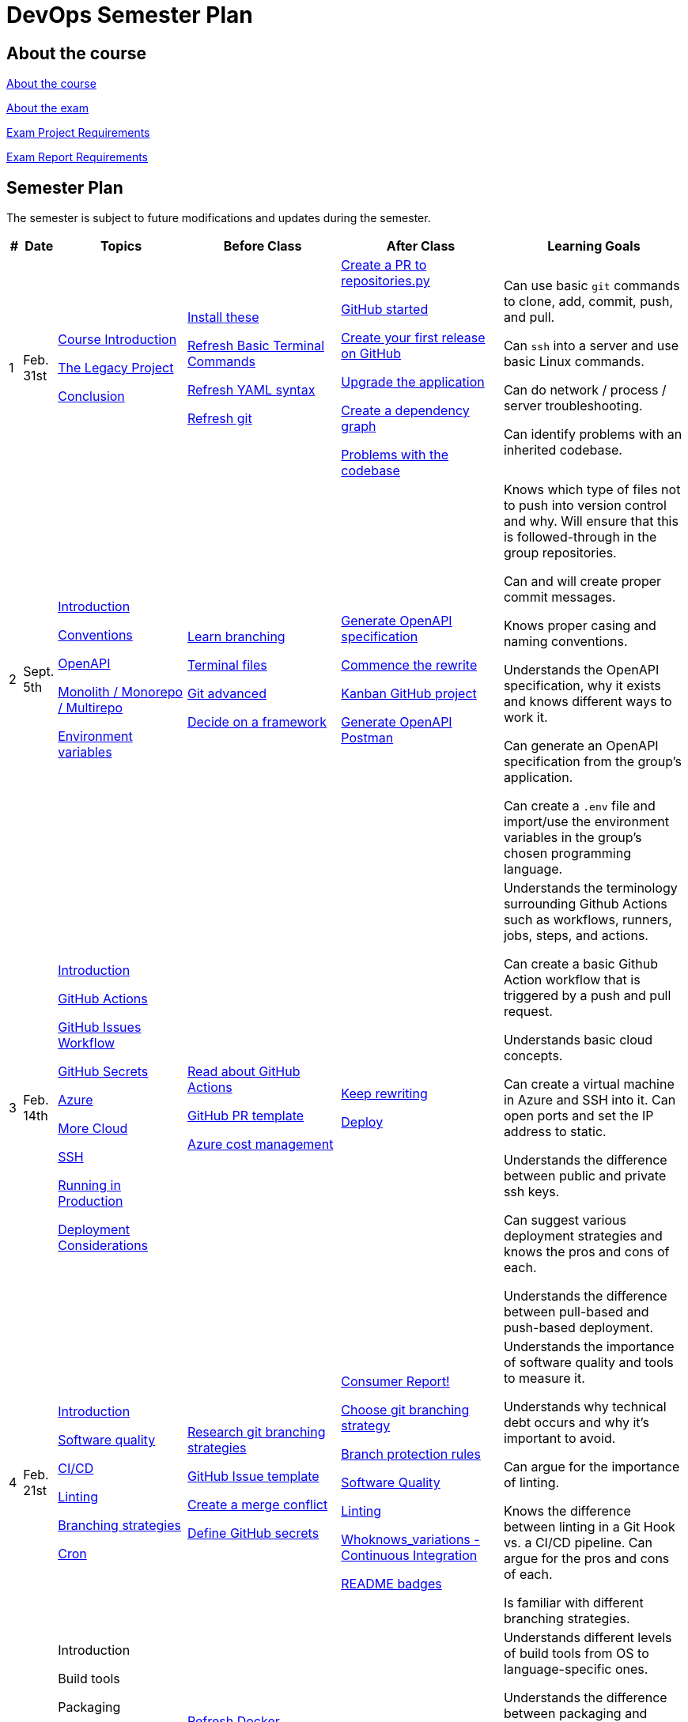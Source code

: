 = DevOps Semester Plan

== About the course

link:00._Course_Material/00._Meta_Course_Material/about_the_course.md[About the course]

link:00._Course_Material/00._Meta_Course_Material/about_the_exam.md[About the exam]

link:00._Course_Material/00._Meta_Course_Material/exam_project_requirements.md[Exam Project Requirements]

link:00._Course_Material/00._Meta_Course_Material/exam_report_requirements.md[Exam Report Requirements]

// link:00._Course_Material/00._Meta_Course_Material/exam_presentation_requirements.md[Exam Presentation Requirements]


// == Mandatories

== Semester Plan

The semester is subject to future modifications and updates during the semester.

[width="100%",cols="2%,5%,20%,25%,25%,23%",options="header"]
|===
| # | Date | Topics | Before Class | After Class | Learning Goals

// ------------------------------------------------------------------------------------------------------------------------------------------------

| 1
| Feb. 31st

a| 
link:00._Course_Material/02._Slides/01._Introduction/01._course_introduction.md[Course Introduction]

link:00._Course_Material/02._Slides/01._Introduction/02._the_legacy_project.md[The Legacy Project]

link:00._Course_Material/02._Slides/01._Introduction/03._conclusion.md[Conclusion]


a|
link:00._Course_Material/01._Assignments/01._Introduction/01._Before/install_these.md[Install these]

link:00._Course_Material/01._Assignments/01._Introduction/01._Before/refresh_basic_terminal_commands.md[Refresh Basic Terminal Commands]

link:00._Course_Material/01._Assignments/01._Introduction/01._Before/refresh_yaml_syntax.md[Refresh YAML syntax]

link:00._Course_Material/01._Assignments/01._Introduction/01._Before/refresh_basic_git.md[Refresh git]


a| 
link:00._Course_Material/01._Assignments/01._Introduction/02._After/create_a_pr_to_repositories_py.md[Create a PR to repositories.py]

link:00._Course_Material/01._Assignments/01._Introduction/02._After/github_started.md[GitHub started]

link:00._Course_Material/01._Assignments/01._Introduction/02._After/git_release.md[Create your first release on GitHub]

link:00._Course_Material/01._Assignments/01._Introduction/02._After/upgrade_the_application.md[Upgrade the application]

link:00._Course_Material/01._Assignments/01._Introduction/02._After/create_a_dependency_graph.md[Create a dependency graph]

link:00._Course_Material/01._Assignments/01._Introduction/02._After/problems_with_the_codebase.md[Problems with the codebase]

a|
Can use basic `git` commands to clone, add, commit, push, and pull.

Can `ssh` into a server and use basic Linux commands.

Can do network / process / server troubleshooting.

Can identify problems with an inherited codebase.

// ------------------------------------------------------------------------------------------------------------------------------------------------

| 2
| Sept. 5th
a|
link:00._Course_Material/02._Slides/02._Conventions_OpenAPI_DotEnv/01._introduction.md[Introduction]
// Introduction

link:00._Course_Material/02._Slides/02._Conventions_OpenAPI_DotEnv/02._conventions.md[Conventions]
// Conventions

link:00._Course_Material/02._Slides/02._Conventions_OpenAPI_DotEnv/03._openapi.md[OpenAPI]
// OpenAPI

link:00._Course_Material/02._Slides/02._Conventions_OpenAPI_DotEnv/04._monolith_monorepo_multirepo.md[Monolith / Monorepo / Multirepo]
// Monolith / Multirepo

link:00._Course_Material/02._Slides/02._Conventions_OpenAPI_DotEnv/05._environment_variables.md[Environment variables]
// Environment variables

a|
link:./00._Course_Material/01._Assignments/02._Conventions_OpenAPI_DotEnv/01._Before/learn_branching.md[Learn branching]

link:./00._Course_Material/01._Assignments/02._Conventions_OpenAPI_DotEnv/01._Before/terminal_files.md[Terminal files]

link:./00._Course_Material/01._Assignments/02._Conventions_OpenAPI_DotEnv/01._Before/git_advanced.md[Git advanced]

link:./00._Course_Material/01._Assignments/02._Conventions_OpenAPI_DotEnv/01._Before/decide_on_a_framework.md[Decide on a framework]

a|
link:./00._Course_Material/01._Assignments/02._Conventions_OpenAPI_DotEnv/02._After/generate_openapi_specification.md[Generate OpenAPI specification]

link:./00._Course_Material/01._Assignments/02._Conventions_OpenAPI_DotEnv/02._After/commence_the_rewrite.md[Commence the rewrite]

link:./00._Course_Material/01._Assignments/02._Conventions_OpenAPI_DotEnv/02._After/kanban_github_project.md[Kanban GitHub project]

link:./00._Course_Material/01._Assignments/02._Conventions_OpenAPI_DotEnv/02._After/generate_openapi_spec_in_postman.md[Generate OpenAPI Postman]

a|
Knows which type of files not to push into version control and why. Will ensure that this is followed-through in the group repositories. 

Can and will create proper commit messages. 

Knows proper casing and naming conventions. 

Understands the OpenAPI specification, why it exists and knows different ways to work it.

Can generate an OpenAPI specification from the group's application.

Can create a `.env` file and import/use the environment variables in the group's chosen programming language.


// ------------------------------------------------------------------------------------------------------------------------------------------------


| 3
| Feb. 14th
a|
link:00._Course_Material/02._Slides/03._Github_Actions_Cloud_Azure_Deploy/01._introduction.md[Introduction]
// Introduction

link:00._Course_Material/02._Slides/03._Github_Actions_Cloud_Azure_Deploy/02._github_actions.md[GitHub Actions]
// GitHub Actions

link:00._Course_Material/02._Slides/03._Github_Actions_Cloud_Azure_Deploy/03._github_issues_workflow.md[GitHub Issues Workflow]
// GitHub Issues Workflow

link:00._Course_Material/02._Slides/03._Github_Actions_Cloud_Azure_Deploy/04._github_secrets.md[GitHub Secrets]
// GitHub Secrets

link:00._Course_Material/02._Slides/03._Github_Actions_Cloud_Azure_Deploy/05._azure.md[Azure]
// Azure

link:00._Course_Material/02._Slides/03._Github_Actions_Cloud_Azure_Deploy/06._more_cloud.md[More Cloud]
// More Cloud

link:00._Course_Material/02._Slides/03._Github_Actions_Cloud_Azure_Deploy/07._ssh.md[SSH]
// SSH

link:00._Course_Material/02._Slides/03._Github_Actions_Cloud_Azure_Deploy/08._running_in_production.md[Running in Production]
// Running in Production

link:00._Course_Material/02._Slides/03._Github_Actions_Cloud_Azure_Deploy/09._deployment_considerations.md[Deployment Considerations]
// Deployment Considerations

a|
link:00._Course_Material/01._Assignments/03._Github_Actions_Cloud_Azure_Deploy/01._Before/read_about_github_actions.md[Read about GitHub Actions]

link:00._Course_Material/01._Assignments/03._Github_Actions_Cloud_Azure_Deploy/01._Before/github_pr_template.md[GitHub PR template]

link:00._Course_Material/01._Assignments/03._Github_Actions_Cloud_Azure_Deploy/01._Before/azure_cost_managment.md[Azure cost management]

a|
link:00._Course_Material/01._Assignments/03._Github_Actions_Cloud_Azure_Deploy/02._After/keep_rewriting.md[Keep rewriting]

link:00._Course_Material/01._Assignments/03._Github_Actions_Cloud_Azure_Deploy/02._After/deploy.md[Deploy]

a|
Understands the terminology surrounding Github Actions such as workflows, runners, jobs, steps, and actions.

Can create a basic Github Action workflow that is triggered by a push and pull request. 

Understands basic cloud concepts. 

Can create a virtual machine in Azure and SSH into it. Can open ports and set the IP address to static.

Understands the difference between public and private ssh keys.

Can suggest various deployment strategies and knows the pros and cons of each.

Understands the difference between pull-based and push-based deployment.



// ------------------------------------------------------------------------------------------------------------------------------------------------


| 4
| Feb. 21st
a|
link:00._Course_Material/02._Slides/04._Sofware_Quality_Linting_CI/01._introduction.md[Introduction]
// Introduction

link:00._Course_Material/02._Slides/04._Sofware_Quality_Linting_CI/02._software_quality.md[Software quality]
// Software Quality

link:00._Course_Material/02._Slides/04._Sofware_Quality_Linting_CI/03._ci_cd.md[CI/CD]
// CI/CD

link:00._Course_Material/02._Slides/04._Sofware_Quality_Linting_CI/04._linting.md[Linting]
// Linting

link:00._Course_Material/02._Slides/04._Sofware_Quality_Linting_CI/05._branching_strategies.md[Branching strategies]
// Branching strategies

link:00._Course_Material/02._Slides/04._Sofware_Quality_Linting_CI/06._cron.md[Cron]
// Cron

a|
link:00._Course_Material/01._Assignments/04._Sofware_Quality_Linting_CI/01._Before/research_git_branching_strategies.md[Research git branching strategies]

link:00._Course_Material/01._Assignments/04._Sofware_Quality_Linting_CI/01._Before/github_issue_template.md[GitHub Issue template]

link:00._Course_Material/01._Assignments/04._Sofware_Quality_Linting_CI/01._Before/create_a_merge_conflict.md[Create a merge conflict]

link:00._Course_Material/01._Assignments/04._Sofware_Quality_Linting_CI/01._Before/define_github_secrets.md[Define GitHub secrets]


a|
link:00._Course_Material/01._Assignments/04._Sofware_Quality_Linting_CI/02._After/consumer_report.md[Consumer Report!]

link:00._Course_Material/01._Assignments/04._Sofware_Quality_Linting_CI/02._After/choose_a_git_branching_strategy.md[Choose git branching strategy]

link:./00._Course_Material/01._Assignments/04._Sofware_Quality_Linting_CI/02._After/branch_protection_rules.md[Branch protection rules]

link:00._Course_Material/01._Assignments/04._Sofware_Quality_Linting_CI/02._After/software_quality.md[Software Quality]

link:00._Course_Material/01._Assignments/04._Sofware_Quality_Linting_CI/02._After/linting.md[Linting]

link:00._Course_Material/01._Assignments/04._Sofware_Quality_Linting_CI/02._After/whoknows_variations_continuous_integration.md[Whoknows_variations - Continuous Integration]

link:00._Course_Material/01._Assignments/04._Sofware_Quality_Linting_CI/02._After/readme_badges.md[README badges]

a|
Understands the importance of software quality and tools to measure it.

Understands why technical debt occurs and why it's important to avoid.

Can argue for the importance of linting.

Knows the difference between linting in a Git Hook vs. a CI/CD pipeline. Can argue for the pros and cons of each.

Is familiar with different branching strategies.


// ------------------------------------------------------------------------------------------------------------------------------------------------


| 5
| Feb. 28th
a|
// link:00._Course_Material/02._Slides/05._Docker_The_Simulation/01._introduction.md[Introduction]
Introduction

// link:00._Course_Material/02._Slides/05._Docker_The_Simulation/02._build_tools.md[Build tools]
Build tools

// link:00._Course_Material/02._Slides/05._Docker_The_Simulation/03._packaging.md[Packaging]
Packaging

// link:00._Course_Material/02._Slides/05._Docker_The_Simulation/04._virtualization_containerization.md[Virtualization / Containerization]
Virtualization / Containerization

// link:00._Course_Material/02._Slides/05._Docker_The_Simulation/05._docker.md[Docker]
Docker

// link:00._Course_Material/02._Slides/05._Docker_The_Simulation/06._dockerfile.md[Dockerfile]
Dockerfile

// link:00._Course_Material/02._Slides/05._Docker_The_Simulation/assets_build_tools/python_build_tools.md[Python build tools]
Python build tools

a|
link:00._Course_Material/01._Assignments/05._Docker_The_Simulation/01._Before/refresh_docker_knowledge.md[Refresh Docker knowledge]

link:00._Course_Material/01._Assignments/05._Docker_The_Simulation/01._Before/the_simulation.md[The Simulation]
a|
link:00._Course_Material/01._Assignments/05._Docker_The_Simulation/02._After/setup_postman_monitoring.md[Setup Postman Monitoring]

link:00._Course_Material/01._Assignments/05._Docker_The_Simulation/02._After/docker_from_scratch.md[Docker from scratch]
a|
Understands different levels of build tools from OS to language-specific ones.

Understands the difference between packaging and virtualization/containerization.

Understands how Docker differs from its predecessors and modern alternatives.

Can understand simple Dockerfiles for different languages.

// ------------------------------------------------------------------------------------------------------------------------------------------------


| 6
| Mar. 7th
a|
// link:00._Course_Material/02._Slides/06._Docker-compose_Continuous_Delivery_DevOps/01._introduction.md[Introduction]
Introduction

// link:00._Course_Material/02._Slides/06._Docker-compose_Continuous_Delivery_DevOps/02._docker-compose.md[Docker-compose]
Docker-compose

// link:00._Course_Material/02._Slides/06._Docker-compose_Continuous_Delivery_DevOps/03._hot_reload_in_docker.md[Hot reload in Docker]
Hot reload in Docker

// link:00._Course_Material/02._Slides/06._Docker-compose_Continuous_Delivery_DevOps/04._debug_docker-compose.md[Debug docker-compose]
Debug docker-compose

// link:00._Course_Material/02._Slides/06._Docker-compose_Continuous_Delivery_DevOps/05._agile.md[Agile]
Agile

// link:00._Course_Material/02._Slides/06._Docker-compose_Continuous_Delivery_DevOps/06._devops.md[DevOps]
DevOps

// link:00._Course_Material/02._Slides/06._Docker-compose_Continuous_Delivery_DevOps/07._continuous_delivery.md[Continuous Delivery]
Continuous Delivery
a|
link:00._Course_Material/01._Assignments/06._Docker-compose_Continuous_Delivery_DevOps/01._Before/100+_docker_concepts_you_need_to_know.md[100+ docker concepts you need to know]

link:00._Course_Material/01._Assignments/06._Docker-compose_Continuous_Delivery_DevOps/01._Before/generate_cr_pat.md[Generate CR_PAT]

link:00._Course_Material/01._Assignments/06._Docker-compose_Continuous_Delivery_DevOps/01._Before/read_devops_literature_I.md[Read DevOps Literature I]

link:00._Course_Material/01._Assignments/06._Docker-compose_Continuous_Delivery_DevOps/01._Before/refresh_docker-compose.md[Refresh docker-compose]
a|
link:00._Course_Material/01._Assignments/06._Docker-compose_Continuous_Delivery_DevOps/02._After/whoknows_variations_continuous_delivery.md[whoknows_variations Continuous Delivery]

link:00._Course_Material/01._Assignments/06._Docker-compose_Continuous_Delivery_DevOps/02._After/workflow_strategies.md[Workflow strategies]
a|
Can argue for the benefit of using Docker-compose over Dockerfiles.

Understands various basic docker-compose.yml files.

Can argue for the pros and cons of hot reload in Docker.

Understands Continuous Delivery as we define it in this course and has a general idea of how it works.

Can explain what agile is, why it was created. 

Understands the history of DevOps and different ways to understand it.

// ------------------------------------------------------------------------------------------------------------------------------------------------


| 7
| Mar. 14th
a|
Guest Lecture by Sofus from link:https://www.eficode.com/[Eficode]​
a|
// link:00._Course_Material/01._Assignments/07._Guest_Lecture/01._Before/read_devops_literature_II.md[Read DevOps Literature II]

// link:00._Course_Material/01._Assignments/07._Guest_Lecture/01._Before/detecting_agile_bs.md[Detecting Agile BS]
a|
// link:00._Course_Material/01._Assignments/07._Guest_Lecture/02._After/create_an_issue_template.md[Create an Issue Template]

// link:00._Course_Material/01._Assignments/07._Guest_Lecture/02._After/how_are_you_devops.md[How are you DevOps?]
a|
Knows the historical angel of DevOps and how it has evolved.

Understands the problems that DevOps aims to solve in modern organizations.

Understands the concept of psychological safety and why it matters. 

Understands how crucial it is for business competitiveness to bring down pipeline execution time. Can implement simultanously running pipelines to cut time whenever it is possible.

// ------------------------------------------------------------------------------------------------------------------------------------------------

|===
